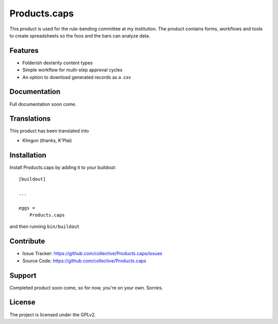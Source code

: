 .. This README is meant for consumption by humans and pypi. Pypi can render rst files so please do not use Sphinx features.
   If you want to learn more about writing documentation, please check out: http://docs.plone.org/about/documentation_styleguide.html
   This text does not appear on pypi or github. It is a comment.

==============================================================================
Products.caps
==============================================================================

This product is used for the rule-bending committee at my institution. The product contains forms, workflows and tools to create spreadsheets so the foos and the bars can analyze data.

Features
--------

- Folderish dexterity content types
- Simple workflow for multi-step approval cycles
- An option to download generated records as a .csv


Documentation
-------------

Full documentation soon come.


Translations
------------

This product has been translated into

- Klingon (thanks, K'Plai)


Installation
------------

Install Products.caps by adding it to your buildout::

    [buildout]

    ...

    eggs =
        Products.caps


and then running ``bin/buildout``


Contribute
----------

- Issue Tracker: https://github.com/collective/Products.caps/issues
- Source Code: https://github.com/collective/Products.caps


Support
-------

Completed product soon come, so for now, you're on your own. Sorries.


License
-------

The project is licensed under the GPLv2.
